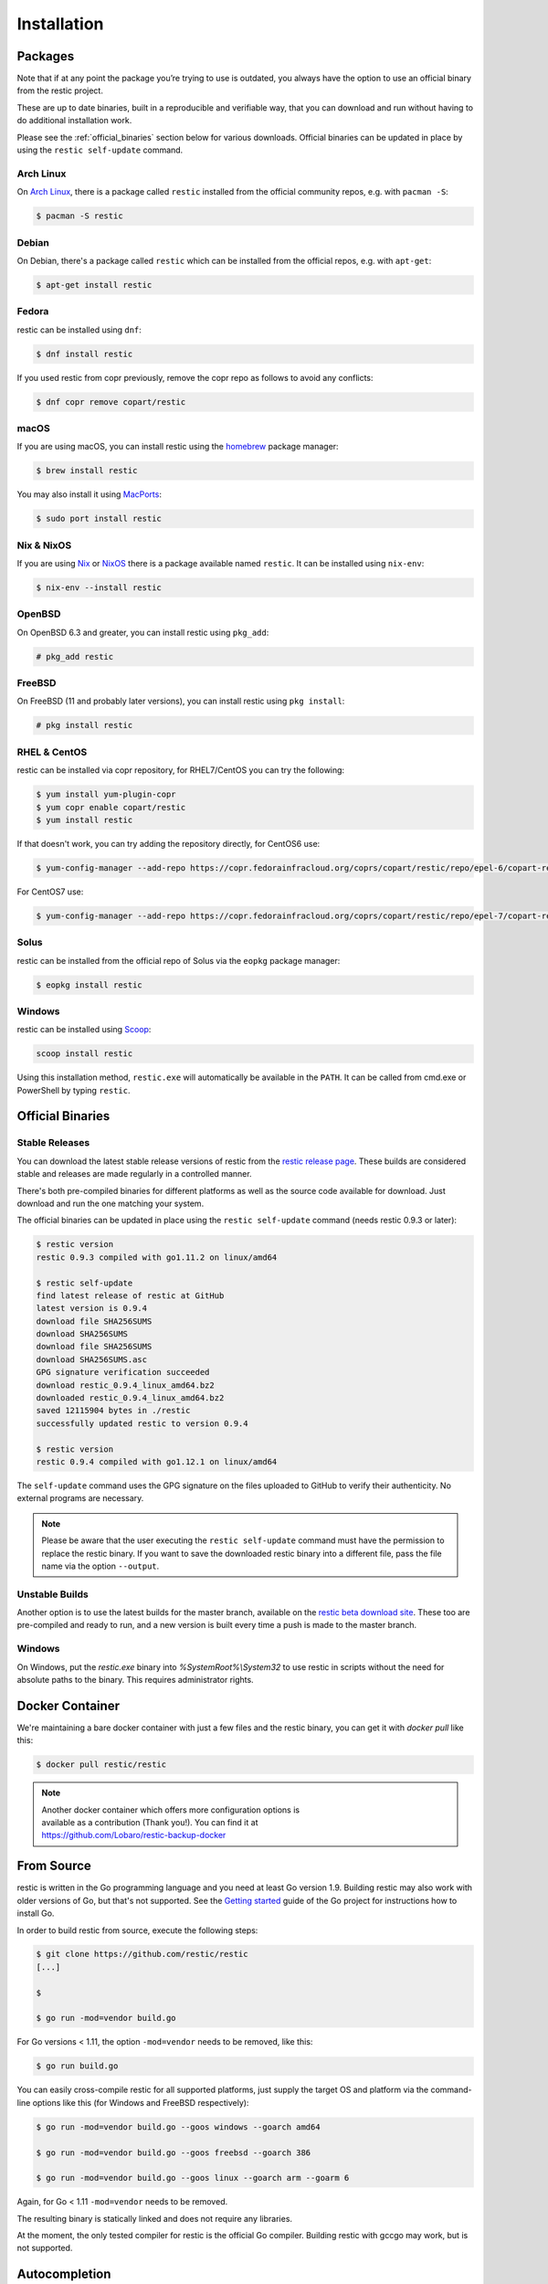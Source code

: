..
  Normally, there are no heading levels assigned to certain characters as the structure is
  determined from the succession of headings. However, this convention is used in Python’s
  Style Guide for documenting which you may follow:

  # with overline, for parts
  * for chapters
  = for sections
  - for subsections
  ^ for subsubsections
  " for paragraphs

############
Installation
############

Packages
********

Note that if at any point the package you’re trying to use is outdated, you
always have the option to use an official binary from the restic project.

These are up to date binaries, built in a reproducible and verifiable way, that
you can download and run without having to do additional installation work.

Please see the :ref:`official_binaries` section below for various downloads.
Official binaries can be updated in place by using the ``restic self-update``
command.

Arch Linux
==========

On `Arch Linux <https://www.archlinux.org/>`__, there is a package called ``restic``
installed from the official community repos, e.g. with ``pacman -S``:

.. code-block:: console

    $ pacman -S restic

Debian
======

On Debian, there's a package called ``restic`` which can be
installed from the official repos, e.g. with ``apt-get``:

.. code-block:: console

    $ apt-get install restic


Fedora
======

restic can be installed using ``dnf``:

.. code-block:: console

    $ dnf install restic

If you used restic from copr previously, remove the copr repo as follows to
avoid any conflicts:

.. code-block:: console

   $ dnf copr remove copart/restic

macOS
=====

If you are using macOS, you can install restic using the
`homebrew <https://brew.sh/>`__ package manager:

.. code-block:: console

    $ brew install restic

You may also install it using `MacPorts <https://www.macports.org/>`__:

.. code-block:: console

    $ sudo port install restic

Nix & NixOS
===========

If you are using `Nix <https://nixos.org/nix/>`__ or `NixOS <https://nixos.org/>`__
there is a package available named ``restic``.
It can be installed using ``nix-env``:

.. code-block:: console

    $ nix-env --install restic

OpenBSD
=======

On OpenBSD 6.3 and greater, you can install restic using ``pkg_add``:

.. code-block:: console

    # pkg_add restic

FreeBSD
=======

On FreeBSD (11 and probably later versions), you can install restic using ``pkg install``:

.. code-block:: console

    # pkg install restic

RHEL & CentOS
=============

restic can be installed via copr repository, for RHEL7/CentOS you can try the following:

.. code-block:: console

    $ yum install yum-plugin-copr
    $ yum copr enable copart/restic
    $ yum install restic

If that doesn't work, you can try adding the repository directly, for CentOS6 use:

.. code-block:: console

    $ yum-config-manager --add-repo https://copr.fedorainfracloud.org/coprs/copart/restic/repo/epel-6/copart-restic-epel-6.repo

For CentOS7 use:

.. code-block:: console

    $ yum-config-manager --add-repo https://copr.fedorainfracloud.org/coprs/copart/restic/repo/epel-7/copart-restic-epel-7.repo

Solus
=====

restic can be installed from the official repo of Solus via the ``eopkg`` package manager:

.. code-block:: console

    $ eopkg install restic

Windows
=======

restic can be installed using `Scoop <https://scoop.sh/>`__:

.. code-block:: console

    scoop install restic

Using this installation method, ``restic.exe`` will automatically be available
in the ``PATH``. It can be called from cmd.exe or PowerShell by typing ``restic``.


.. _official_binaries:

Official Binaries
*****************

Stable Releases
===============

You can download the latest stable release versions of restic from the `restic
release page <https://github.com/restic/restic/releases/latest>`__. These builds
are considered stable and releases are made regularly in a controlled manner.

There's both pre-compiled binaries for different platforms as well as the source
code available for download. Just download and run the one matching your system.

The official binaries can be updated in place using the ``restic self-update``
command (needs restic 0.9.3 or later):

.. code-block:: console

    $ restic version
    restic 0.9.3 compiled with go1.11.2 on linux/amd64

    $ restic self-update
    find latest release of restic at GitHub
    latest version is 0.9.4
    download file SHA256SUMS
    download SHA256SUMS
    download file SHA256SUMS
    download SHA256SUMS.asc
    GPG signature verification succeeded
    download restic_0.9.4_linux_amd64.bz2
    downloaded restic_0.9.4_linux_amd64.bz2
    saved 12115904 bytes in ./restic
    successfully updated restic to version 0.9.4

    $ restic version
    restic 0.9.4 compiled with go1.12.1 on linux/amd64

The ``self-update`` command uses the GPG signature on the files uploaded to
GitHub to verify their authenticity. No external programs are necessary.

.. note:: Please be aware that the user executing the ``restic self-update``
   command must have the permission to replace the restic binary.
   If you want to save the downloaded restic binary into a different file, pass
   the file name via the option ``--output``.

Unstable Builds
===============

Another option is to use the latest builds for the master branch, available on
the `restic beta download site
<https://beta.restic.net/?sort=time&order=desc>`__. These too are pre-compiled
and ready to run, and a new version is built every time a push is made to the
master branch.

Windows
=======

On Windows, put the `restic.exe` binary into `%SystemRoot%\\System32` to use restic
in scripts without the need for absolute paths to the binary. This requires
administrator rights.

Docker Container
****************

We're maintaining a bare docker container with just a few files and the restic
binary, you can get it with `docker pull` like this:

.. code-block:: console

    $ docker pull restic/restic

.. note::
   | Another docker container which offers more configuration options is
   | available as a contribution (Thank you!). You can find it at
   | https://github.com/Lobaro/restic-backup-docker

From Source
***********

restic is written in the Go programming language and you need at least
Go version 1.9. Building restic may also work with older versions of Go,
but that's not supported. See the `Getting
started <https://golang.org/doc/install>`__ guide of the Go project for
instructions how to install Go.

In order to build restic from source, execute the following steps:

.. code-block:: console

    $ git clone https://github.com/restic/restic
    [...]

    $ 

    $ go run -mod=vendor build.go

For Go versions < 1.11, the option ``-mod=vendor`` needs to be removed, like
this:

.. code-block:: console

    $ go run build.go

You can easily cross-compile restic for all supported platforms, just
supply the target OS and platform via the command-line options like this
(for Windows and FreeBSD respectively):

.. code-block:: console

    $ go run -mod=vendor build.go --goos windows --goarch amd64

    $ go run -mod=vendor build.go --goos freebsd --goarch 386

    $ go run -mod=vendor build.go --goos linux --goarch arm --goarm 6

Again, for Go < 1.11 ``-mod=vendor`` needs to be removed.

The resulting binary is statically linked and does not require any
libraries.

At the moment, the only tested compiler for restic is the official Go
compiler. Building restic with gccgo may work, but is not supported.

Autocompletion
**************

Restic can write out man pages and bash/zsh compatible autocompletion scripts:

.. code-block:: console

    $ ./restic generate --help

    The "generate" command writes automatically generated files like the man pages
    and the auto-completion files for bash and zsh).

    Usage:
      restic generate [command] [flags]

    Flags:
          --bash-completion file   write bash completion file
      -h, --help                   help for generate
          --man directory          write man pages to directory
          --zsh-completion file    write zsh completion file

Example for using sudo to write a bash completion script directly to the system-wide location:

.. code-block:: console

    $ sudo ./restic generate --bash-completion /etc/bash_completion.d/restic
    writing bash completion file to /etc/bash_completion.d/restic

